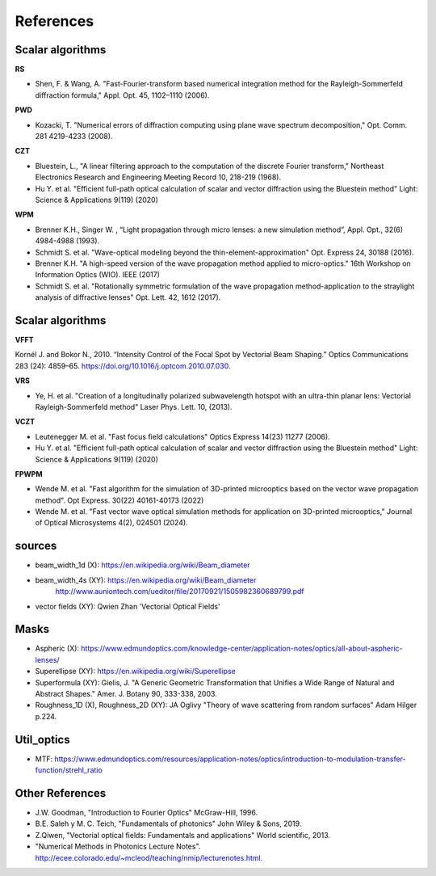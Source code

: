 ================================================
References
================================================

 
Scalar algorithms
---------------------------

**RS**

* Shen, F. & Wang, A. "Fast-Fourier-transform based numerical integration method for the Rayleigh-Sommerfeld diffraction formula," Appl. Opt. 45, 1102–1110 (2006).

**PWD**

* Kozacki, T. "Numerical errors of diffraction computing using plane wave spectrum decomposition," Opt. Comm. 281 4219-4233 (2008).

**CZT**

* Bluestein, L., "A linear filtering approach to the computation of the discrete Fourier transform," Northeast Electronics Research and Engineering Meeting Record 10, 218-219 (1968).

* Hu Y. et al. "Efficient full-path optical calculation of scalar and vector diffraction using the Bluestein method" Light: Science & Applications  9(119) (2020)

**WPM**

* Brenner K.H., Singer W. , “Light propagation through micro lenses: a new simulation method”, Appl. Opt., 32(6) 4984-4988 (1993).

* Schmidt S. et al. "Wave-optical modeling beyond the thin-element-approximation" Opt. Express 24, 30188 (2016).

* Brenner K.H. "A high-speed version of the wave propagation method applied to micro-optics."  16th Workshop on Information Optics (WIO). IEEE (2017)

* Schmidt S. et al. "Rotationally symmetric formulation of the wave propagation method-application to the straylight analysis of diffractive lenses" Opt. Lett. 42, 1612 (2017).


Scalar algorithms
---------------------------

**VFFT** 

Kornél J. and Bokor N., 2010. “Intensity Control of the Focal Spot by Vectorial Beam Shaping.” Optics Communications 283 (24): 4859–65. https://doi.org/10.1016/j.optcom.2010.07.030.

**VRS**

* Ye, H. et al. "Creation of a longitudinally polarized subwavelength hotspot with an ultra-thin planar lens: Vectorial Rayleigh-Sommerfeld method" Laser Phys. Lett. 10, (2013).

**VCZT**

* Leutenegger M. et al. "Fast focus field calculations" Optics Express 14(23) 11277 (2006).

* Hu Y. et al. "Efficient full-path optical calculation of scalar and vector diffraction using the Bluestein method" Light: Science & Applications  9(119) (2020)

**FPWPM** 

* Wende M. et al. "Fast algorithm for the simulation of 3D-printed microoptics based on the vector wave propagation method". Opt Express. 30(22) 40161-40173 (2022)

* Wende M. et al. "Fast vector wave optical simulation methods for application on 3D-printed microoptics," Journal of Optical Microsystems 4(2), 024501 (2024). 

sources
--------------------------

* beam_width_1d (X): https://en.wikipedia.org/wiki/Beam_diameter

* beam_width_4s (XY): https://en.wikipedia.org/wiki/Beam_diameter
                      http://www.auniontech.com/ueditor/file/20170921/1505982360689799.pdf
     
* vector fields (XY): Qwien Zhan 'Vectorial Optical Fields' 

Masks
---------------------------
* Aspheric (X): https://www.edmundoptics.com/knowledge-center/application-notes/optics/all-about-aspheric-lenses/

* Superellipse (XY):   https://en.wikipedia.org/wiki/Superellipse

* Superformula (XY):   Gielis, J. "A Generic Geometric Transformation that Unifies a Wide Range of Natural and Abstract Shapes." Amer. J. Botany 90, 333-338, 2003.

* Roughness_1D (X), Roughness_2D (XY): JA Oglivy "Theory of wave scattering from random surfaces" Adam Hilger p.224.


Util_optics
--------------------------

* MTF: https://www.edmundoptics.com/resources/application-notes/optics/introduction-to-modulation-transfer-function/strehl_ratio

Other References
---------------------------

* J.W. Goodman, "Introduction to Fourier Optics" McGraw-Hill, 1996.

* B.E. Saleh y M. C. Teich, "Fundamentals of photonics" John Wiley & Sons, 2019.

* Z.Qiwen, "Vectorial optical fields: Fundamentals and applications" World scientific, 2013.

* "Numerical Methods in Photonics Lecture Notes".  http://ecee.colorado.edu/~mcleod/teaching/nmip/lecturenotes.html.
